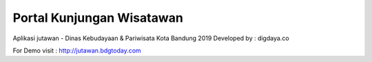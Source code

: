 ##########################
Portal Kunjungan Wisatawan
##########################
Aplikasi jutawan - Dinas Kebudayaan & Pariwisata Kota Bandung 2019
Developed by : digdaya.co

For Demo visit :
http://jutawan.bdgtoday.com
